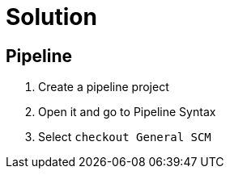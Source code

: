 = Solution

== Pipeline
. Create a pipeline project
. Open it and go to Pipeline Syntax
. Select `checkout General SCM`
